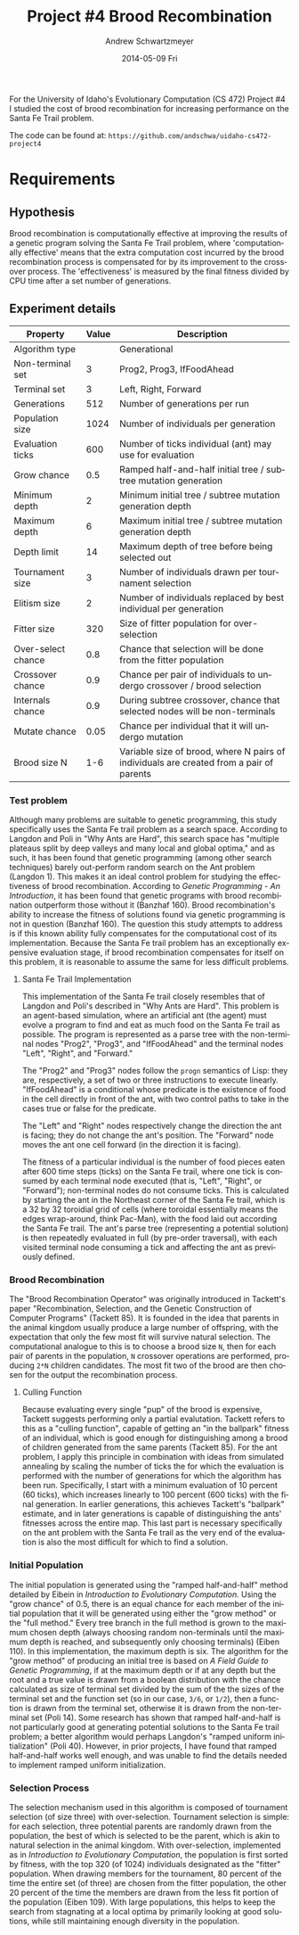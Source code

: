 #+TITLE:     Project #4 Brood Recombination
#+AUTHOR:    Andrew Schwartzmeyer
#+EMAIL:     schw2620@vandals.uidaho.edu
#+DATE:      2014-05-09 Fri
#+LANGUAGE:  en
#+OPTIONS:   H:3 num:nil toc:nil \n:nil @:t ::t |:t ^:t -:t f:t *:t <:t
#+OPTIONS:   TeX:t LaTeX:t skip:nil d:nil todo:t pri:nil tags:not-in-toc
#+INFOJS_OPT: view:nil toc:nil ltoc:t mouse:underline buttons:0 path:http://orgmode.org/org-info.js
#+EXPORT_SELECT_TAGS: export
#+EXPORT_EXCLUDE_TAGS: noexport
#+LATEX_HEADER: \usepackage{lmodern}

#+BEGIN_ABSTRACT
For the University of Idaho's Evolutionary Computation (CS 472)
Project #4 I studied the cost of brood recombination for increasing
performance on the Santa Fe Trail problem.

The code can be found at:
=https://github.com/andschwa/uidaho-cs472-project4=
#+END_ABSTRACT

* Build :noexport:
Makes use of autotools. Necessary files:
- configure.ac (with help from autoscan)
- Makefile.am
- m4/* for macros

To configure and build:
#+begin_src sh
autoreconf -vfi && ./configure && make
#+end_src

Boost must be built using the same compiler, so for OS X,
=./tools/build/v2/user-config.jam= needs the directive =using darwin :
4.8 : g++-4.8 ;=. This will force the darwin toolset to use =g++-4.8=
(install via homebrew). See

Boost should then be bootstrapped like thus:

#+begin_src sh
./bootstrap.sh --with-libraries=program_options --with-toolset=darwin
#+end_src

And then built with =./b2= and installed with =./b2 install=.

* Assignment :noexport:
** DONE Project #2a Genetic Program
   DEADLINE: <2014-03-07 Fri>
[[http://www2.cs.uidaho.edu/~cs472_572/s14/GPProjectA.html][From Professor Terry Soule]]
This is the first subproject of the GP project. The goal of this
subproject is to create a population of GP tree structures for a
symbolic regression problem.  If you want to use it, or refer to it, I
have written a node and an individual class that uses pointers to
build and evaluate random expression trees. Trees are build of nodes,
which point to each other.

node.h
node.cpp
individual.h
individual.cpp
test.cpp

To compile the test main program use:

=g++ test.cpp node.cpp individual.cpp=

For this subproject you only need the following functionallity:

- Generate full random expression individuals.
- The expression trees should have, at least, the non-teminals: +,
  -, *, /.
- The expression trees should have, at least, the teminals: X (the
  input variable) and constants.
- The ability to copy individuals.
- The ability to evaluate individuals.
- The ability to erase individuals.
- The ability to calculate the size (number of terminals and
  non-terminals) of individuals.
- The ability to create a population of individuals and to find the
  best and average fitness of the population, and the average size of
  the individuals in the population.
- Individuals should represent expression trees, but may be coded as a
  different type of data structure (e.g. a tree stored in an
  array). For now you may choose your own fitness function, i.e. your
  own set of x,y points that the GP should evolved an expression to
  fit.

For the report:

- Project Write-up: Write a short paper describing the results of your
  project that includes the following sections:
- Algorithm descriptions - Description of the GP so far. Be careful to
  include all of the details someone would need to replicate your
  work.
- Individual description - Description of the structure of your
  individuals. Be careful to include all of the details someone would
  need to replicate your work.
- Results - Basically, does it seem to be working.
- Conclusions - If it's not working, why not. And what are then next
  steps to complete the project.

** DONE Project #2b Genetic Program
   DEADLINE: <2014-03-14 Fri>
This is the second subproject of the GP project. The goal of this subproject is to finish the pieces of the GP for a symbolic regression problem.
For this subproject you will need to complete the GP including the following functionallity (in addition to the functions from the previous assignment):

- [X] Add a conditional to the function set of the expression trees.
- [X] Mutation
- [X] Crossover of two trees
- [X] Selection
- [X] Elitism if you are using a generational model
- [X] Test the GP to make sure that it is working.

Project Write-up: For this subproject you only need a description of
the general algorithm:

- [X] generational or steady-state
- [X] how mutation works
- [X] the selction mechanism, etc.
- [X] a description of any problems so far

Note that the write-up may be fairly short.
** DONE Project #2 Genetic Program
   DEADLINE: <2014-03-23 Sun>

This is the final part of Project 2. For this project you need to
present a summary of your GP program and the results. Here is a
template for the summary in Word and pdf (and the latex). Note that
for this project you do not need to do a lot of writting. An abstract,
fill in the table summarizing your algorithms, two graphs, and a
conclusion/discussion.

Given function:
[
if (x < -9)
y = 0.4 * ((20 + x)^{2} + 7 * x)
else if (x < 10)
y = 0.5 * x
else
 y = x + 5 * sin(0.5 * x)
] + random(5, -5)

** DONE Project #3 Project #3 Santa Fe Trail
   DEADLINE: <2014-04-14 Mon>

For this project you need to create a genetic program for the Santa Fe
Trail problem. You will probably want to work from (a copy of) the
code for Project 2. If so you will need to make the following changes:

- [X] Change the non-terminal/operator set to at least: prog2, prog3,
  and iffoodahead
- [X] Change the terminal/leaf set to at least: left, forward,
  right. (You may add additional non-termials or terminals if you
  want.)
- [X] Change the evaluate function at both the individual and node levels.

For the write-up you may use the same template as for Project 2, but
instead of a figure showing the best evolved function (Figure 2 in the
template) include at least one figure showing the path taken by the
best evolved ant. This does not have to be fancy graphics, an ASCII
figure will do.

** TODO Project #4
   DEADLINE: <2014-05-09 Fri>
The goal of this project is to perform an experiment to test a
hypothesis relating to evolutionary computation or to write an
evolutionary algorithm for a specific (challenging) application. The
exact hypothesis or application is up to you (but see subproject
4a). If you plan to test a hypothesis make sure that it is clear, well
defined, and reasonable to answer experimentally. Ideally you can
claim "if my hypothesis is correct and if I perform this experiment
then the result will be X and if the result is not X then my
hypothesis is incorrect".

The simpler and more specific your hypothesis is, the easier it will
be to do this project, and you should understand the reasoning behind
your hypothesis. For example, if your hypothesis is "using random
trails in the artificial ant/Sante Fe trail problem will improve
results" you're going to have a hard time - what does improve mean?
Why should they improve?

On the other hand if your hypothesis is "using random trails in the
artificial ant/Santa Fe trail problem will on average produce
individuals whose fitness is higher, although they may take longer to
evolve, because the random trails will force GP to evolve a more
general and hence more successful soluton" it's going to be much
easier to complete the project.

If you plan to tackle a specific application you should have a
specific reason why the application is interesting and challenging.

Project Requirements:

- A clearly defined hypothesis or applcation.
- A clearly defined experiment to test the hypothesis or a clearly
  defined algorithm for the application.
- The code to run the experiment. I strongly encourage you to figure
  out a way to reuse code from previous experiments.

Project Write-up: You must write a short paper describing the results
of your project. The paper should be formatted using the [[http://www.acm.org/sigs/publications/proceedings-templates][ACM SIG
Proceedings Templates]]. This is a standard format for many research
conferences. Note that there is a Word and a Latex template, you may
use either one.  The final paper should include the following
sections:

- Abstract - a short (~200 words) summary of what you did and what the
  results were.
- Introduction - including: the hypothesis or application, what
  evidence you have for and against the hypothesis or previous work on
  the applicaiton, include at least 3 published sources.
- Experiment description - including:
  - The test problem(s) used in the experiments.
  - A description of the evolutionary algorithm used in the
    experiments.
  - How fitness was measured.
  - What parameters were used.
  - If you are testing a hypothesis you should include a clear
    explanation of how the results would support, or refute, the
    hypothesis. You should be able to say, before running any
    experiments, 'if I get these results it means the hypothesis is
    confirmed (or at least supported) and if I get these results the
    hypothesis is refuted'.
- Results:
  - There should be at least 5-10 trials per experiment.
  - Include graphs and/or tables to make it easy to understand the
    results.
  - Make sure that the graphs and tables are clearly labeled.
  - Explain how the results support or refute your hypothesis or how
    well you algorithm did on the application problem.
- Conclusions
- References

* Requirements
** Hypothesis
Brood recombination is computationally effective at improving the
results of a genetic program solving the Santa Fe Trail problem, where
'computationally effective' means that the extra computation cost
incurred by the brood recombination process is compensated for by its
improvement to the crossover process. The 'effectiveness' is measured
by the final fitness divided by CPU time after a set number of
generations.

** Experiment details
#+ATTR_LATEX: :align |l|p{4in}|
| Property           | Value | Description                                                                             |
|--------------------+-------+-----------------------------------------------------------------------------------------|
| Algorithm type     |       | Generational                                                                            |
| Non-terminal set   |     3 | Prog2, Prog3, IfFoodAhead                                                               |
| Terminal set       |     3 | Left, Right, Forward                                                                    |
| Generations        |   512 | Number of generations per run                                                           |
| Population size    |  1024 | Number of individuals per generation                                                    |
| Evaluation ticks   |   600 | Number of ticks individual (ant) may use for evaluation                                 |
| Grow chance        |   0.5 | Ramped half-and-half initial tree / subtree mutation generation                         |
| Minimum depth      |     2 | Minimum initial tree / subtree mutation generation depth                                |
| Maximum depth      |     6 | Maximum initial tree / subtree mutation generation depth                                |
| Depth limit        |    14 | Maximum depth of tree before being selected out                                         |
| Tournament size    |     3 | Number of individuals drawn per tournament selection                                    |
| Elitism size       |     2 | Number of individuals replaced by best individual per generation                        |
| Fitter size        |   320 | Size of fitter population for over-selection                                            |
| Over-select chance |   0.8 | Chance that selection will be done from the fitter population                           |
| Crossover chance   |   0.9 | Chance per pair of individuals to undergo crossover / brood selection                   |
| Internals chance   |   0.9 | During subtree crossover, chance that selected nodes will be non-terminals              |
| Mutate chance      |  0.05 | Chance per individual that it will undergo mutation                                     |
| Brood size N       |   1-6 | Variable size of brood, where N pairs of individuals are created from a pair of parents |

*** Test problem
Although many problems are suitable to genetic programming, this study
specifically uses the Santa Fe trail problem as a search
space. According to Langdon and Poli in "Why Ants are Hard", this
search space has "multiple plateaus split by deep valleys and many
local and global optima," and as such, it has been found that genetic
programming (among other search techniques) barely out-perform random
search on the Ant problem (Langdon 1). This makes it an ideal control
problem for studying the effectiveness of brood
recombination. According to /Genetic Programming - An Introduction/,
it has been found that genetic programs with brood recombination
outperform those without it (Banzhaf 160). Brood recombination's
ability to increase the fitness of solutions found via genetic
programming is not in question (Banzhaf 160). The question this study
attempts to address is if this known ability fully compensates for the
computational cost of its implementation. Because the Santa Fe trail
problem has an exceptionally expensive evaluation stage, if brood
recombination compensates for itself on this problem, it is reasonable
to assume the same for less difficult problems.

**** Santa Fe Trail Implementation
This implementation of the Santa Fe trail closely resembles that of
Langdon and Poli's described in "Why Ants are Hard". This problem is
an agent-based simulation, where an artificial ant (the agent) must
evolve a program to find and eat as much food on the Santa Fe trail as
possible. The program is represented as a parse tree with the
non-terminal nodes "Prog2", "Prog3", and "IfFoodAhead" and the terminal
nodes "Left", "Right", and "Forward."

The "Prog2" and "Prog3" nodes follow the =progn= semantics of Lisp:
they are, respectively, a set of two or three instructions to execute
linearly. "IfFoodAhead" is a conditional whose predicate is the
existence of food in the cell directly in front of the ant, with two
control paths to take in the cases true or false for the predicate.

The "Left" and "Right" nodes respectively change the direction the ant
is facing; they do not change the ant's position. The "Forward" node
moves the ant one cell forward (in the direction it is facing).

The fitness of a particular individual is the number of food pieces
eaten after 600 time steps (ticks) on the Santa Fe trail, where one
tick is consumed by each terminal node executed (that is, "Left",
"Right", or "Forward"); non-terminal nodes do not consume ticks. This
is calculated by starting the ant in the Northeast corner of the Santa
Fe trail, which is a 32 by 32 toroidial grid of cells (where toroidal
essentially means the edges wrap-around, think Pac-Man), with the food
laid out according the Santa Fe trail. The ant's parse tree
(representing a potential solution) is then repeatedly evaluated in
full (by pre-order traversal), with each visited terminal node
consuming a tick and affecting the ant as previously defined.

*** Brood Recombination
The "Brood Recombination Operator" was originally introduced in
Tackett's paper "Recombination, Selection, and the Genetic
Construction of Computer Programs" (Tackett 85). It is founded in the
idea that parents in the animal kingdom usually produce a large number
of offspring, with the expectation that only the few most fit will
survive natural selection. The computational analogue to this is to
choose a brood size =N=, then for each pair of parents in the
population, =N= crossover operations are performed, producing =2*N=
children candidates. The most fit two of the brood are then chosen for
the output the recombination process.

**** Culling Function
Because evaluating every single "pup" of the brood is expensive,
Tackett suggests performing only a partial evalutation. Tackett refers
to this as a "culling function", capable of getting an "in the
ballpark" fitness of an individual, which is good enough for
distinguishing among a brood of children generated from the same
parents (Tackett 85). For the ant problem, I apply this principle in
combination with ideas from simulated annealing by scaling the number
of ticks the for which the evaluation is performed with the number of
generations for which the algorithm has been run. Specifically, I
start with a minimum evaluation of 10 percent (60 ticks), which
increases linearly to 100 percent (600 ticks) with the final
generation. In earlier generations, this achieves Tackett's "ballpark"
estimate, and in later generations is capable of distinguishing the
ants' fitnesses across the entire map. This last part is necessary
specifically on the ant problem with the Santa Fe trail as the very
end of the evaluation is also the most difficult for which to find a
solution.

*** Initial Population
The initial population is generated using the "ramped half-and-half"
method detailed by Eibein in /Introduction to Evolutionary
Computation/. Using the "grow chance" of 0.5, there is an equal chance
for each member of the initial population that it will be generated
using either the "grow method" or the "full method." Every tree branch
in the full method is grown to the maximum chosen depth (always
choosing random non-terminals until the maximum depth is reached, and
subsequently only choosing terminals) (Eiben 110). In this
implementation, the maximum depth is six. The algorithm for the "grow
method" of producing an initial tree is based on /A Field Guide to
Genetic Programming/, if at the maximum depth or if at any depth but
the root and a true value is drawn from a boolean distribution with
the chance calculated as size of terminal set divided by the sum of
the the sizes of the terminal set and the function set (so in our
case, =3/6=, or =1/2=), then a function is drawn from the terminal
set, otherwise it is drawn from the non-terminal set (Poli 14). Some
research has shown that ramped half-and-half is not particularly good
at generating potential solutions to the Santa Fe trail problem; a
better algorithm would perhaps Langdon's "ramped uniform
initialization" (Poli 40). However, in prior projects, I have found
that ramped half-and-half works well enough, and was unable to find
the details needed to implement ramped uniform initialization.

*** Selection Process
The selection mechanism used in this algorithm is composed of
tournament selection (of size three) with over-selection. Tournament
selection is simple: for each selection, three potential parents are
randomly drawn from the population, the best of which is selected to
be the parent, which is akin to natural selection in the animal
kingdom. With over-selection, implemented as in /Introduction to
Evolutionary Computation/, the population is first sorted by fitness,
with the top 320 (of 1024) individuals designated as the "fitter"
population. When drawing members for the tournament, 80 percent of the
time the entire set (of three) are chosen from the fitter population,
the other 20 percent of the time the members are drawn from the less
fit portion of the population (Eiben 109). With large populations,
this helps to keep the search from stagnating at a local optima by
primarily looking at good solutions, while still maintaining enough
diversity in the population.
